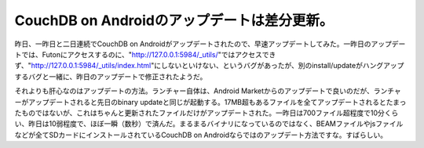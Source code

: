 CouchDB on Androidのアップデートは差分更新。
============================================

昨日、一昨日と二日連続でCouchDB on Androidがアップデートされたので、早速アップデートしてみた。一昨日のアップデートでは、Futonにアクセスするのに、"http://127.0.0.1:5984/_utils/"ではアクセスできず、"http://127.0.0.1:5984/_utils/index.html"にしないといけない、というバグがあったが、別のinstall/updateがハングアップするバグと一緒に、昨日のアップデートで修正されたようだ。



それよりも肝心なのはアップデートの方法。ランチャー自体は、Android Marketからのアップデートで良いのだが、ランチャーがアップデートされると先日のbinary updateと同じが起動する。17MB超もあるファイルを全てアップデートされるとたまったものではないが、これはちゃんと更新されたファイルだけがアップデートされた。一昨日は700ファイル超程度で10分くらい、昨日は10弱程度で、ほぼ一瞬（数秒）で済んだ。まるまるバイナリになっているのではなく、BEAMファイルやjsファイルなどが全てSDカードにインストールされているCouchDB on Androidならではのアップデート方法ですな。すばらしい。






.. author:: default
.. categories:: CouchDB,gadget
.. tags::
.. comments::

